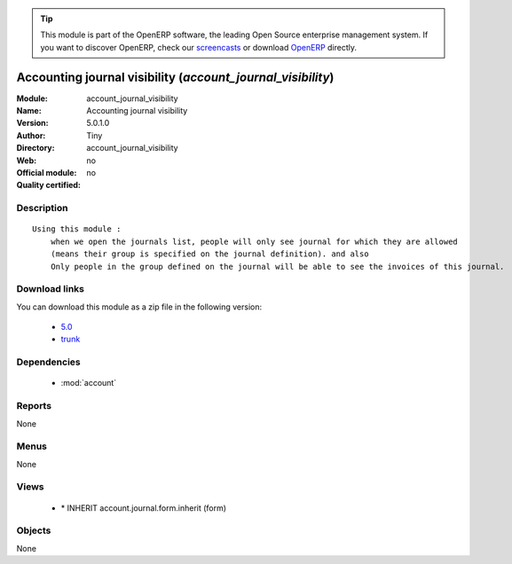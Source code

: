 
.. module:: account_journal_visibility
    :synopsis: Accounting journal visibility 
    :noindex:
.. 

.. raw:: html

      <br />
    <link rel="stylesheet" href="../_static/hide_objects_in_sidebar.css" type="text/css" />

.. tip:: This module is part of the OpenERP software, the leading Open Source 
  enterprise management system. If you want to discover OpenERP, check our 
  `screencasts <http://openerp.tv>`_ or download 
  `OpenERP <http://openerp.com>`_ directly.

.. raw:: html

    <div class="js-kit-rating" title="" permalink="" standalone="yes" path="/account_journal_visibility"></div>
    <script src="http://js-kit.com/ratings.js"></script>

Accounting journal visibility (*account_journal_visibility*)
============================================================
:Module: account_journal_visibility
:Name: Accounting journal visibility
:Version: 5.0.1.0
:Author: Tiny
:Directory: account_journal_visibility
:Web: 
:Official module: no
:Quality certified: no

Description
-----------

::

  Using this module :
      when we open the journals list, people will only see journal for which they are allowed
      (means their group is specified on the journal definition). and also
      Only people in the group defined on the journal will be able to see the invoices of this journal.

Download links
--------------

You can download this module as a zip file in the following version:

  * `5.0 <http://www.openerp.com/download/modules/5.0/account_journal_visibility.zip>`_
  * `trunk <http://www.openerp.com/download/modules/trunk/account_journal_visibility.zip>`_


Dependencies
------------

 * :mod:`account`

Reports
-------

None


Menus
-------


None


Views
-----

 * \* INHERIT account.journal.form.inherit (form)


Objects
-------

None
